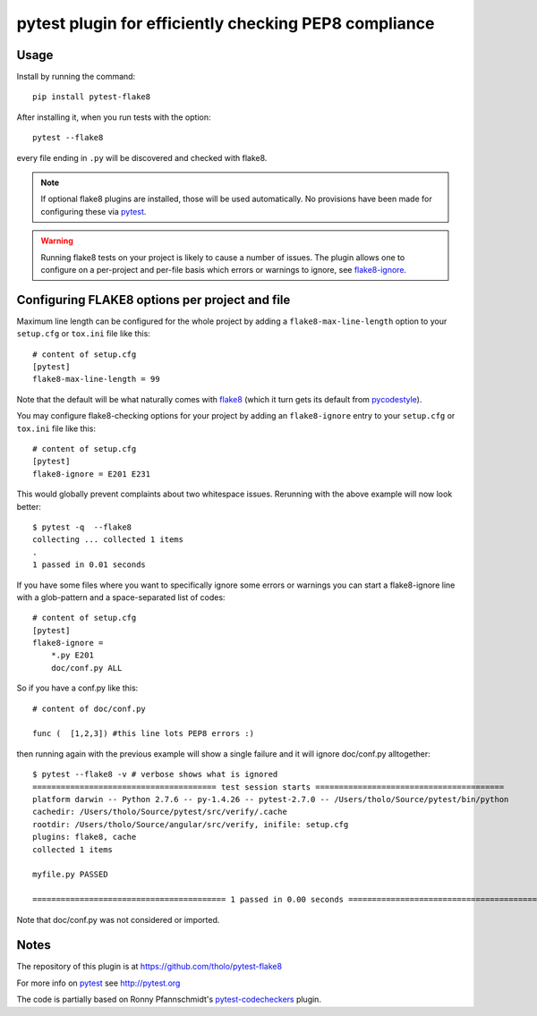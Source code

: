 pytest plugin for efficiently checking PEP8 compliance 
======================================================

.. image:: https://img.shields.io/pypi/v/pytest-flake8.svg
    :target: https://pypi.python.org/pypi/pytest-flake8

.. image:: https://img.shields.io/pypi/pyversions/pytest-flake8.svg
    :target: https://pypi.python.org/pypi/pytest-flake8

.. image:: https://img.shields.io/pypi/implementation/pytest-flake8.svg
    :target: https://pypi.python.org/pypi/pytest-flake8

.. image:: https://img.shields.io/pypi/status/pytest-flake8.svg
    :target: https://pypi.python.org/pypi/pytest-flake8

.. image:: https://travis-ci.org/tholo/pytest-flake8.svg?branch=master
    :target: https://travis-ci.org/tholo/pytest-flake8

.. image:: https://img.shields.io/github/issues/tholo/pytest-flake8.svg
    :target: https://github.com/tholo/pytest-flake8/issues

.. image:: https://img.shields.io/github/issues-pr/tholo/pytest-flake8.svg
    :target: https://github.com/tholo/pytest-flake8/pulls

Usage
-----

Install by running the command::

    pip install pytest-flake8

After installing it, when you run tests with the option::

    pytest --flake8

every file ending in ``.py`` will be discovered and checked with
flake8.

.. note::

    If optional flake8 plugins are installed, those will
    be used automatically. No provisions have been made for
    configuring these via `pytest`_.

.. warning::

    Running flake8 tests on your project is likely to cause a number 
    of issues. The plugin allows one to configure on a per-project and
    per-file basis which errors or warnings to ignore, see
    flake8-ignore_.

.. _flake8-ignore:

Configuring FLAKE8 options per project and file
-----------------------------------------------

Maximum line length can be configured for the whole project
by adding a ``flake8-max-line-length`` option to your ``setup.cfg``
or ``tox.ini`` file like this::

    # content of setup.cfg
    [pytest]
    flake8-max-line-length = 99

Note that the default will be what naturally comes with `flake8`_
(which it turn gets its default from `pycodestyle`_).

You may configure flake8-checking options for your project
by adding an ``flake8-ignore`` entry to your ``setup.cfg``
or ``tox.ini`` file like this::

    # content of setup.cfg
    [pytest]
    flake8-ignore = E201 E231

This would globally prevent complaints about two whitespace issues.
Rerunning with the above example will now look better::

    $ pytest -q  --flake8
    collecting ... collected 1 items
    .
    1 passed in 0.01 seconds

If you have some files where you want to specifically ignore 
some errors or warnings you can start a flake8-ignore line with 
a glob-pattern and a space-separated list of codes::

    # content of setup.cfg
    [pytest]
    flake8-ignore = 
        *.py E201
        doc/conf.py ALL

So if you have a conf.py like this::

    # content of doc/conf.py

    func (  [1,2,3]) #this line lots PEP8 errors :)

then running again with the previous example will show a single
failure and it will ignore doc/conf.py alltogether::

    $ pytest --flake8 -v # verbose shows what is ignored
    ======================================= test session starts ========================================
    platform darwin -- Python 2.7.6 -- py-1.4.26 -- pytest-2.7.0 -- /Users/tholo/Source/pytest/bin/python
    cachedir: /Users/tholo/Source/pytest/src/verify/.cache
    rootdir: /Users/tholo/Source/angular/src/verify, inifile: setup.cfg
    plugins: flake8, cache
    collected 1 items

    myfile.py PASSED

    ========================================= 1 passed in 0.00 seconds =========================================

Note that doc/conf.py was not considered or imported.

Notes
-----

The repository of this plugin is at https://github.com/tholo/pytest-flake8

For more info on `pytest`_ see http://pytest.org

The code is partially based on Ronny Pfannschmidt's `pytest-codecheckers`_ plugin.

.. _`pytest`: http://pytest.org
.. _`flake8`: https://pypi.python.org/pypi/flake8
.. _`pycodestyle`: https://pypi.python.org/pypi/pycodestyle
.. _`pytest-codecheckers`: https://pypi.python.org/pypi/pytest-codecheckers
